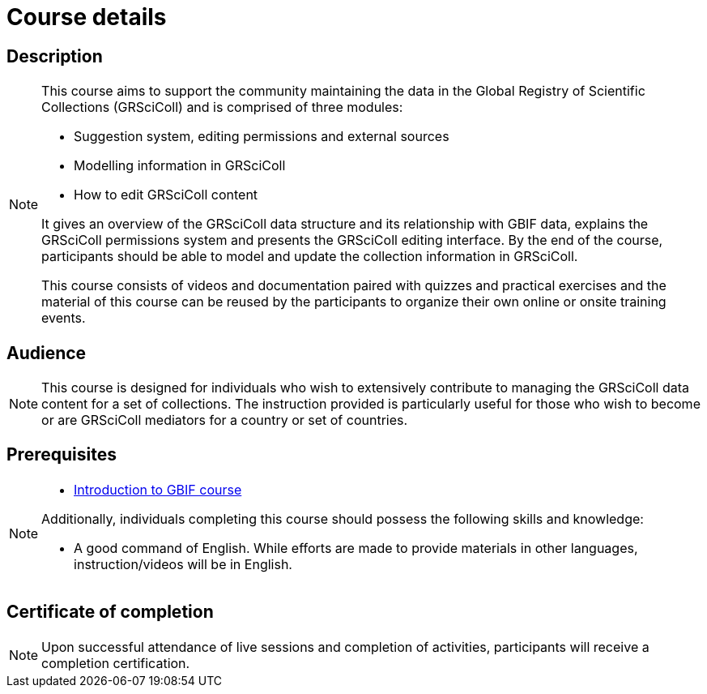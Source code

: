 = Course details

== Description

[NOTE.description]
====
This course aims to support the community maintaining the data in the Global Registry of Scientific Collections (GRSciColl) and is comprised of three modules:

* Suggestion system, editing permissions and external sources
* Modelling information in GRSciColl
* How to edit GRSciColl content

It gives an overview of the GRSciColl data structure and its relationship with GBIF data, explains the GRSciColl permissions system and presents the GRSciColl editing interface. 
By the end of the course, participants should be able to model and update the collection information in GRSciColl.

This course consists of videos and documentation paired with quizzes and practical exercises and the material of this course can be reused by the participants to organize their own online or onsite training events.
====

== Audience

[NOTE.trainers]
====
This course is designed for individuals who wish to extensively contribute to managing the GRSciColl data content for a set of collections. 
The instruction provided is particularly useful for those who wish to become or are GRSciColl mediators for a country or set of countries.
====
  
== Prerequisites

[NOTE.prep]
====
* https://docs.gbif.org/course-introduction-to-gbif[Introduction to GBIF course^]

Additionally, individuals completing this course should possess the following skills and knowledge:

* A good command of English. While efforts are made to provide materials in other languages, instruction/videos will be in English.
====

== Certificate of completion

[NOTE.complete]
====
Upon successful attendance of live sessions and completion of activities, participants will receive a completion certification.
====
